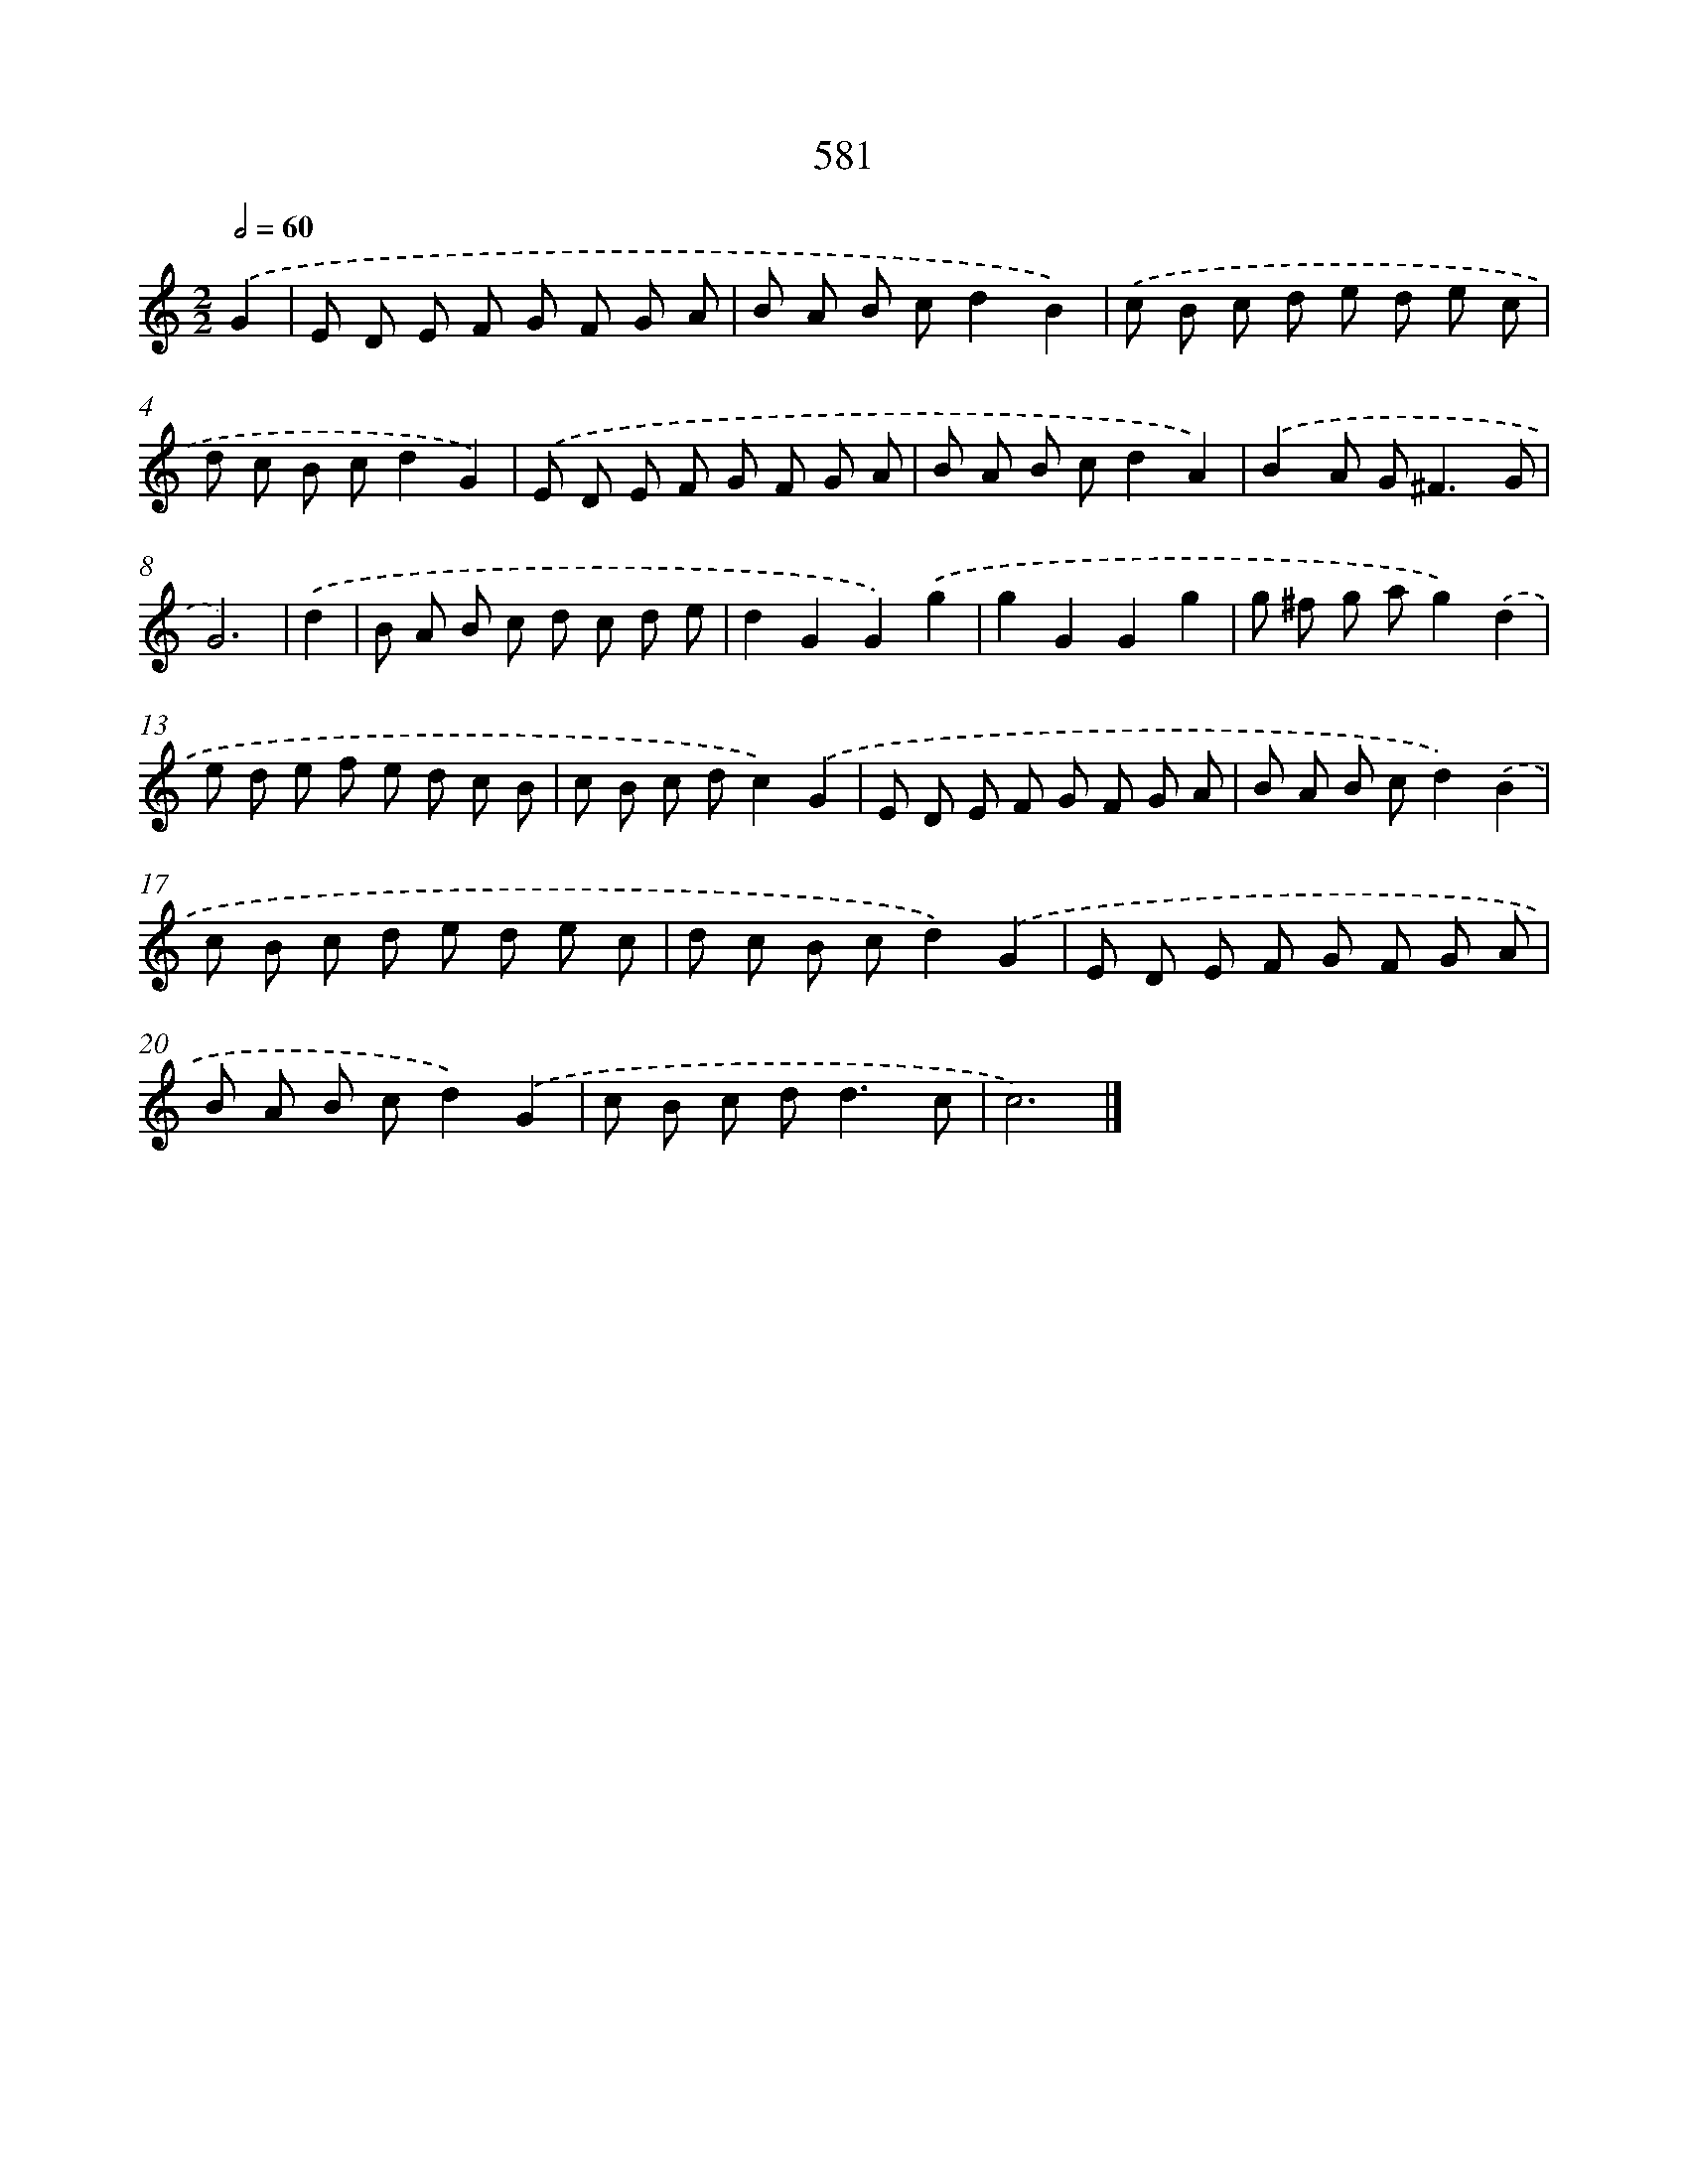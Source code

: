 X: 8337
T: 581
%%abc-version 2.0
%%abcx-abcm2ps-target-version 5.9.1 (29 Sep 2008)
%%abc-creator hum2abc beta
%%abcx-conversion-date 2018/11/01 14:36:46
%%humdrum-veritas 4111644200
%%humdrum-veritas-data 4047468775
%%continueall 1
%%barnumbers 0
L: 1/8
M: 2/2
Q: 1/2=60
K: C clef=treble
.('G2 [I:setbarnb 1]|
E D E F G F G A |
B A B cd2B2) |
.('c B c d e d e c |
d c B cd2G2) |
.('E D E F G F G A |
B A B cd2A2) |
.('B2A G2<^F2G |
G6) |
.('d2 [I:setbarnb 9]|
B A B c d c d e |
d2G2G2).('g2 |
g2G2G2g2 |
g ^f g ag2).('d2 |
e d e f e d c B |
c B c dc2).('G2 |
E D E F G F G A |
B A B cd2).('B2 |
c B c d e d e c |
d c B cd2).('G2 |
E D E F G F G A |
B A B cd2).('G2 |
c B c d2<d2c |
c6) |]

